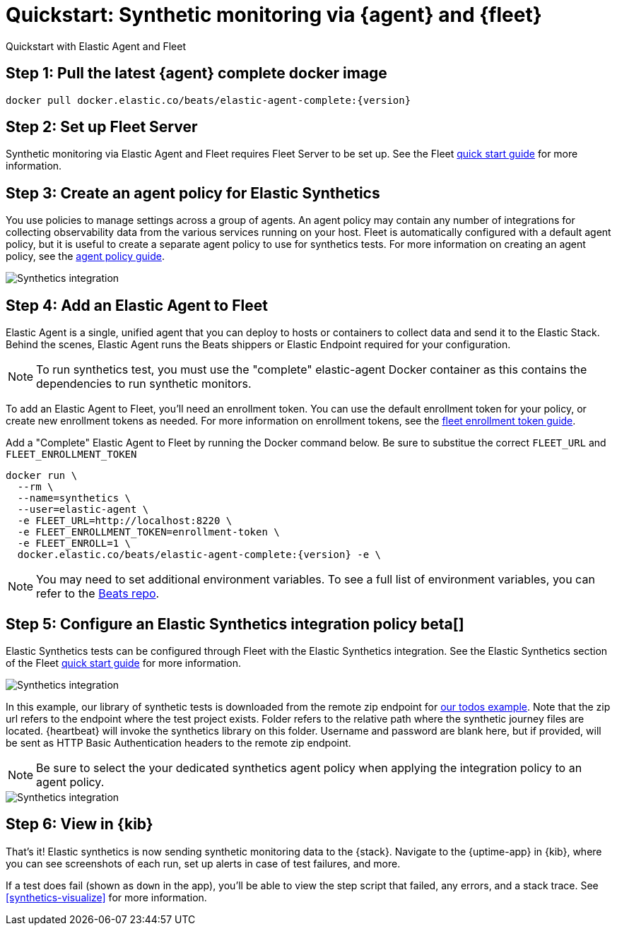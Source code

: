 :synthetics-image: docker.elastic.co/beats/elastic-agent-complete:{version}

[[synthetics-quickstart-fleet]]
= Quickstart: Synthetic monitoring via {agent} and {fleet}

++++
<titleabbrev>Quickstart with Elastic Agent and Fleet</titleabbrev>
++++

[discrete]
[[synthetics-quickstart-fleet-step-one]]
== Step 1: Pull the latest {agent} complete docker image

[source,sh,subs="attributes"]
----
docker pull {synthetics-image}
----

[discrete]
[[synthetics-quickstart-fleet-step-two]]
== Step 2: Set up Fleet Server

Synthetic monitoring via Elastic Agent and Fleet requires Fleet Server to be set up. See the Fleet https://www.elastic.co/guide/en/fleet/current/fleet-quick-start.html#set-up-fleet[quick start guide] for more information.

[discrete]
[[synthetics-quickstart-fleet-step-three]]
== Step 3: Create an agent policy for Elastic Synthetics

You use policies to manage settings across a group of agents. An agent policy may contain any number of integrations for collecting observability data from the various services running on your host. Fleet is automatically configured with a default agent policy, but it is useful to create a separate agent policy to use for synthetics tests. For more information on creating an agent policy, see the https://www.elastic.co/guide/en/fleet/current/agent-policy.html#create-a-policy[agent policy guide].

image::images/synthetics-agent-policy.png[Synthetics integration]

[discrete]
[[synthetics-quickstart-fleet-step-four]]
== Step 4: Add an Elastic Agent to Fleet

Elastic Agent is a single, unified agent that you can deploy to hosts or containers to collect data and send it to the Elastic Stack. Behind the scenes, Elastic Agent runs the Beats shippers or Elastic Endpoint required for your configuration. 

NOTE: To run synthetics test, you must use the "complete" elastic-agent Docker container as this contains the dependencies to run synthetic monitors.

To add an Elastic Agent to Fleet, you'll need an enrollment token. You can use the default enrollment token for your policy, or create new enrollment tokens as needed. For more information on enrollment tokens, see the https://www.elastic.co/guide/en/fleet/current/fleet-enrollment-tokens.html[fleet enrollment token guide].

Add a "Complete" Elastic Agent to Fleet by running the Docker command below. Be sure to substitue the correct `FLEET_URL` and `FLEET_ENROLLMENT_TOKEN`

// NOTE: We do NOT use <1> references in the below example, because they create whitespace after the trailing \
// when copied into a shell, which creates mysterious errors when copy and pasting!
[source,sh,subs="attributes"]
----
docker run \
  --rm \
  --name=synthetics \
  --user=elastic-agent \
  -e FLEET_URL=http://localhost:8220 \
  -e FLEET_ENROLLMENT_TOKEN=enrollment-token \
  -e FLEET_ENROLL=1 \
  {synthetics-image} -e \
----

NOTE: You may need to set additional environment variables. To see a full list of environment variables, you can refer to the https://github.com/elastic/beats/blob/23efd31aeaa6143a419c61c633f8c21d8a599264/x-pack/elastic-agent/pkg/agent/cmd/container.go#L63[Beats repo]. 

[discrete]
[[synthetics-quickstart-fleet-step-five]]
== Step 5: Configure an Elastic Synthetics integration policy beta[]

Elastic Synthetics tests can be configured through Fleet with the Elastic Synthetics integration. See the Elastic Synthetics section of the Fleet https://www.elastic.co/guide/en/fleet/current/fleet-quick-start.html#add-synthetics-integration[quick start guide] for more information. 

image::images/synthetics-integration.png[Synthetics integration]

In this example, our library of synthetic tests is downloaded from the
remote zip endpoint for https://github.com/elastic/synthetics/tree/master/examples/todos[our todos example]. Note that the zip url refers to the endpoint where the test project exists. Folder refers to the relative path where the synthetic journey files are located. {heartbeat} will invoke the synthetics library on this folder. Username and password are blank here, but if provided, will be sent as HTTP Basic Authentication headers to the remote zip endpoint.

NOTE: Be sure to select the your dedicated synthetics agent policy when applying the integration policy to an agent policy.

image::images/synthetics-agent-policy-select.png[Synthetics integration]

[discrete]
[[synthetics-quickstart-fleet-step-six]]
== Step 6: View in {kib}

That's it! Elastic synthetics is now sending synthetic monitoring data to the {stack}.
Navigate to the {uptime-app} in {kib}, where you can see screenshots of each run,
set up alerts in case of test failures, and more.

If a test does fail (shown as `down` in the app), you'll be able to view the step script that failed,
any errors, and a stack trace.
See <<synthetics-visualize>> for more information.

// WARNING: Elastic synthetics runs Chromium without the extra protection of its process https://chromium.googlesource.com/chromium/src/+/master/docs/linux/sandboxing.md[sandbox] for greater compatibility with Linux server distributions. Add the `sandbox: true` option to a given browser
// monitor in {heartbeat} to enable sandboxing. This may require using a https://github.com/elastic/synthetics/blob/master/examples/docker/seccomp_profile.json[custom seccomp policy] with docker, which brings its own additional risks. This is generally safe when run against sites whose content you trust,
// and with a recent version of Elastic synthetics and chromium.
